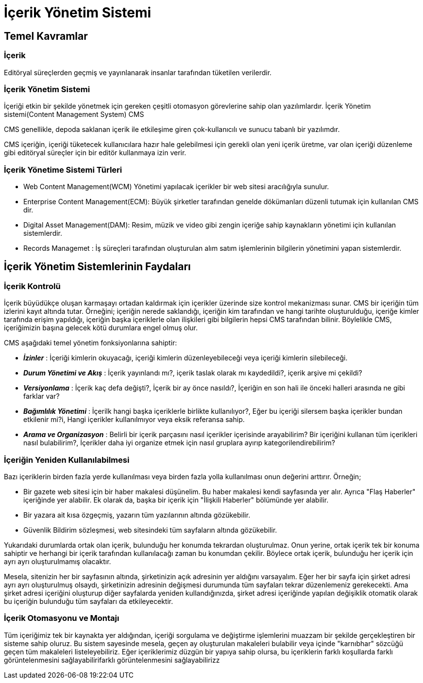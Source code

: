 = İçerik Yönetim Sistemi

== Temel Kavramlar

=== İçerik
Editöryal süreçlerden geçmiş ve yayınlanarak insanlar tarafından
tüketilen verilerdir.

=== İçerik Yönetim Sistemi
İçeriği etkin bir şekilde yönetmek için gereken çeşitli otomasyon
görevlerine sahip olan yazılımlardır.
İçerik Yönetim sistemi(Content Management System) CMS

CMS genellikle, depoda saklanan içerik ile etkileşime
giren çok-kullanıcılı ve sunucu tabanlı bir yazılımdır.

CMS içeriğin, içeriği tüketecek kullanıcılara hazır hale
gelebilmesi için gerekli olan yeni içerik üretme, var olan
içeriği düzenleme gibi editöryal süreçler için bir
editör kullanmaya izin verir.

=== İçerik Yönetime Sistemi Türleri
* Web Content Management(WCM) Yönetimi yapılacak içerikler bir
web sitesi aracılığıyla sunulur.
* Enterprise Content Management(ECM): Büyük şirketler tarafından
genelde dökümanları düzenli tutumak için kullanılan CMS dir.
* Digital Asset Management(DAM): Resim, müzik ve video gibi zengin
içeriğe sahip kaynakların yönetimi için kullanılan sistemlerdir.
* Records Managemet : İş süreçleri tarafından oluşturulan alım
satım işlemlerinin bilgilerin yönetimini yapan sistemlerdir.






== İçerik Yönetim Sistemlerinin Faydaları

=== İçerik Kontrolü
İçerik büyüdükçe oluşan karmaşayı ortadan kaldırmak için içerikler üzerinde size kontrol mekanizması sunar.
CMS bir içeriğin tüm izlerini kayıt altında tutar. Örneğini; içeriğin nerede saklandığı, içeriğin kim tarafından ve 
hangi tarihte oluşturulduğu, içeriğe kimler tarafında erişim yapıldığı, içeriğin başka içeriklerle olan ilişkileri 
gibi bilgilerin hepsi CMS tarafından bilinir. Böylelikle CMS, içeriğimizin başına gelecek kötü durumlara engel olmuş olur.

CMS aşağıdaki temel yönetim fonksiyonlarına sahiptir:

* _**İzinler**_ : İçeriği kimlerin okuyacağı, içeriği kimlerin düzenleyebileceği veya içeriği kimlerin silebileceği.
* _**Durum Yönetimi ve Akış**_ : İçerik yayınlandı mı?, içerik taslak olarak mı kaydedildi?, içerik arşive mi çekildi?
* _**Versiyonlama**_ : İçerik kaç defa değişti?, İçerik bir ay önce nasıldı?, İçeriğin en son hali ile önceki halleri arasında 
ne gibi farklar var?
* _**Bağımlılık Yönetimi**_ : İçerilk hangi başka içeriklerle birlikte kullanılıyor?, Eğer bu içeriği silersem başka içerikler 
bundan etkilenir mi?i, Hangi içerikler kullanılmıyor veya eksik referansa sahip. 
* _**Arama ve Organizasyon**_ : Belirli bir içerik parçasını nasıl içerikler içerisinde arayabilirim? Bir içeriğini kullanan tüm içerikleri 
nasıl bulabilirim?, İçerikler daha iyi organize etmek için nasıl gruplara ayırıp kategorilendirebilirim?

=== İçeriğin Yeniden Kullanılabilmesi
Bazı içeriklerin birden fazla yerde kullanılması veya birden fazla yolla kullanılması onun değerini arttırır.
Örneğin;

* Bir gazete web sitesi için bir haber makalesi düşünelim. Bu haber makalesi kendi sayfasında yer alır. Ayrıca "Flaş Haberler" içeriğinde 
yer alabilir. Ek olarak da, başka bir içerik için "İlişkili Haberler" bölümünde yer alabilir.
* Bir yazara ait kısa özgeçmiş, yazarın tüm yazılarının altında gözükebilir.
* Güvenlik Bildirim sözleşmesi, web sitesindeki tüm sayfaların altında gözükebilir.

Yukarıdaki durumlarda ortak olan içerik, bulunduğu her konumda tekrardan oluşturulmaz. Onun yerine, ortak içerik tek bir konuma sahiptir ve herhangi bir 
içerik tarafından kullanılacağı zaman bu konumdan çekilir. Böylece ortak içerik, bulunduğu her içerik için ayrı ayrı oluşturulmamış olacaktır.

Mesela, sitenizin her bir sayfasının altında, şirketinizin açık adresinin yer aldığını varsayalım. Eğer her bir sayfa için şirket adresi ayrı ayrı oluşturulmuş 
olsaydı, şirketinizin adresinin değişmesi durumunda tüm sayfaları tekrar düzenlemeniz gerekecekti. Ama şirket adresi içeriğini oluşturup diğer sayfalarda yeniden
kullandığınızda, şirket adresi içeriğinde yapılan değişiklik otomatik olarak bu içeriğin bulunduğu tüm sayfaları da etkileyecektir.

=== İçerik Otomasyonu ve Montajı
Tüm içeriğimiz tek bir kaynakta yer aldığından, içeriği sorgulama ve değiştirme işlemlerini muazzam bir şekilde gerçekleştiren bir sisteme sahip oluruz. 
Bu sistem sayesinde mesela, geçen ay oluşturulan makaleleri bulabilir veya içinde "karnıbhar" sözcüğü geçen tüm makaleleri listeleyebiliriz. 
Eğer içeriklerimiz düzgün bir yapıya sahip olursa, bu içeriklerin farklı koşullarda farklı görüntelenmesini sağlayabilirifarklı görüntelenmesini sağlayabilirizz
